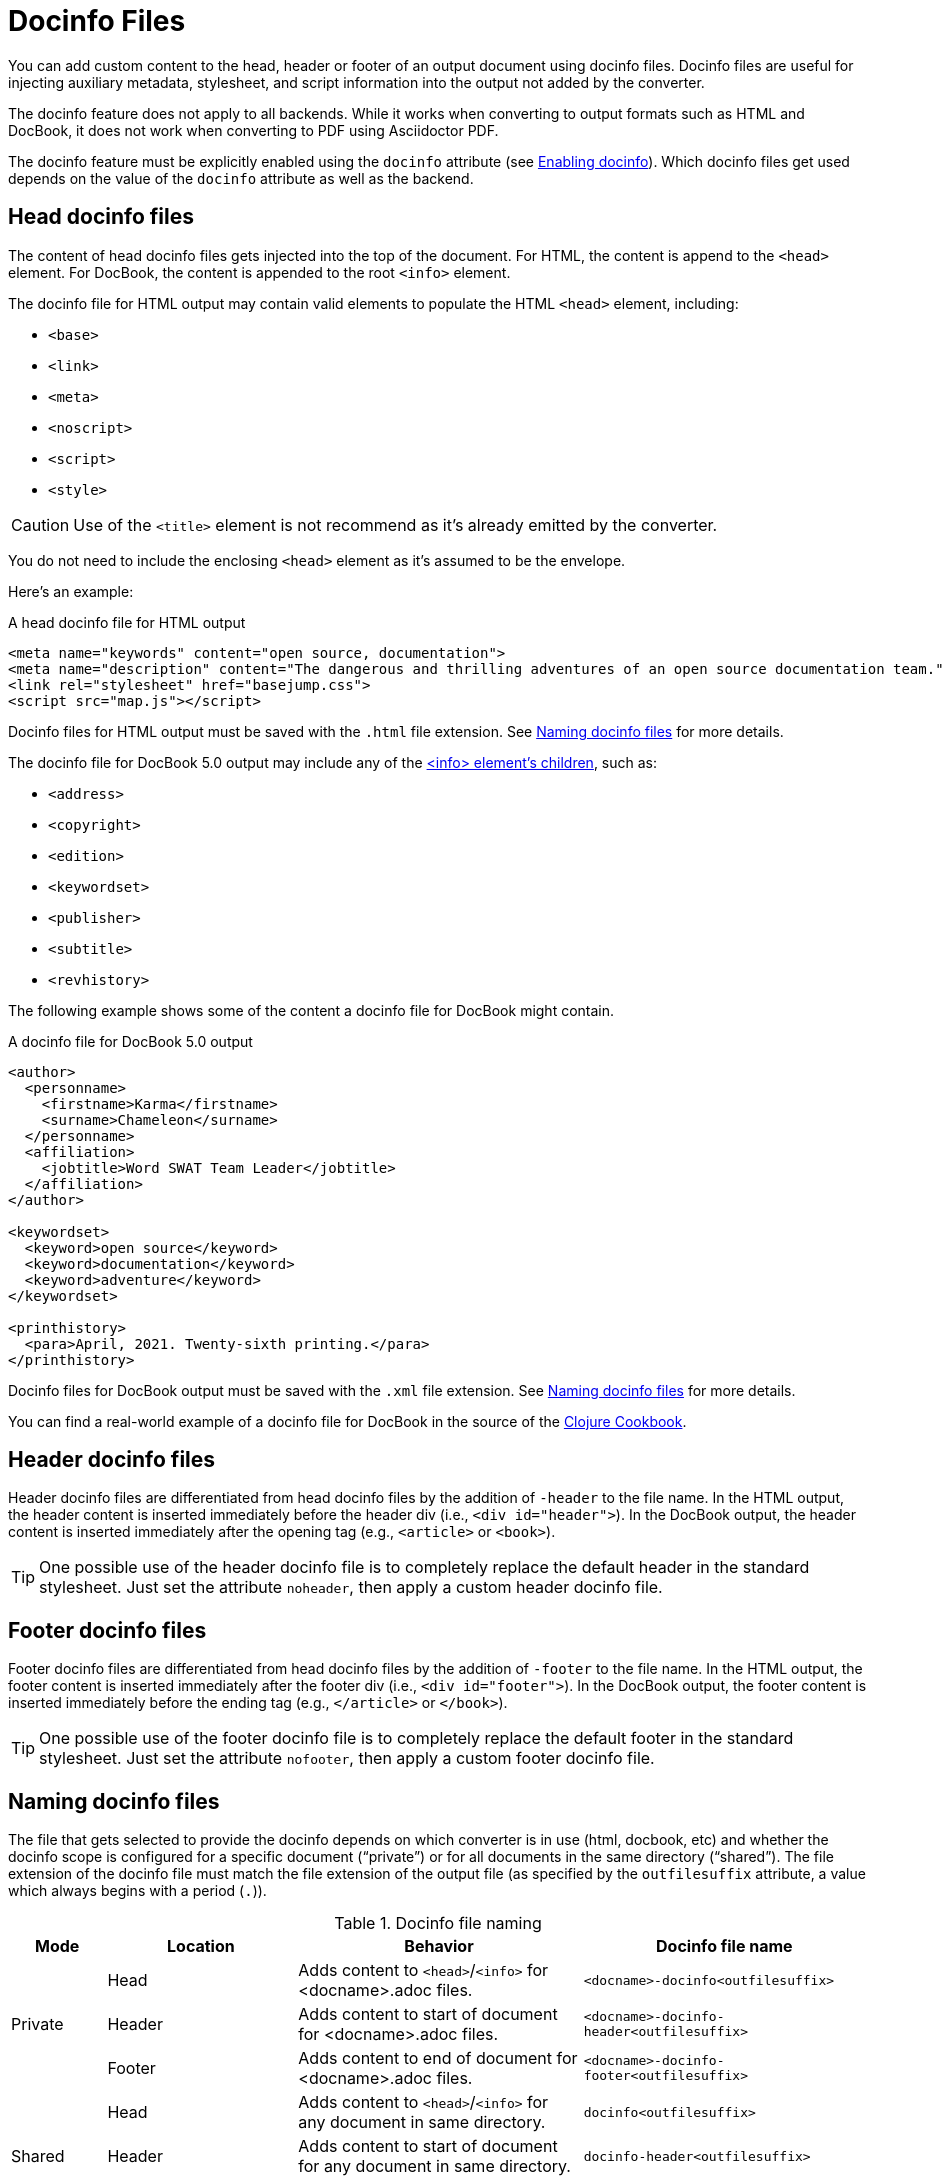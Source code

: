 = Docinfo Files
:url-docbook-info-ref: https://tdg.docbook.org/tdg/5.0/info.html
:url-docinfo-example: https://github.com/clojure-cookbook/clojure-cookbook/blob/master/book-docinfo.xml
// um anchor: docinfo-file

You can add custom content to the head, header or footer of an output document using docinfo files.
Docinfo files are useful for injecting auxiliary metadata, stylesheet, and script information into the output not added by the converter.

The docinfo feature does not apply to all backends.
While it works when converting to output formats such as HTML and DocBook, it does not work when converting to PDF using Asciidoctor PDF.

The docinfo feature must be explicitly enabled using the `docinfo` attribute (see <<enable>>).
Which docinfo files get used depends on the value of the `docinfo` attribute as well as the backend.

[#head]
== Head docinfo files

The content of head docinfo files gets injected into the top of the document.
For HTML, the content is append to the `<head>` element.
For DocBook, the content is appended to the root `<info>` element.

The docinfo file for HTML output may contain valid elements to populate the HTML `<head>` element, including:

* `<base>`
* `<link>`
* `<meta>`
* `<noscript>`
* `<script>`
* `<style>`

CAUTION: Use of the `<title>` element is not recommend as it's already emitted by the converter.

You do not need to include the enclosing `<head>` element as it's assumed to be the envelope.

Here's an example:

.A head docinfo file for HTML output
[source,html]
----
<meta name="keywords" content="open source, documentation">
<meta name="description" content="The dangerous and thrilling adventures of an open source documentation team.">
<link rel="stylesheet" href="basejump.css">
<script src="map.js"></script>
----

Docinfo files for HTML output must be saved with the `.html` file extension.
See <<naming>> for more details.

The docinfo file for DocBook 5.0 output may include any of the {url-docbook-info-ref}[<info> element's children^], such as:

* `<address>`
* `<copyright>`
* `<edition>`
* `<keywordset>`
* `<publisher>`
* `<subtitle>`
* `<revhistory>`

The following example shows some of the content a docinfo file for DocBook might contain.

.A docinfo file for DocBook 5.0 output
[source,xml]
----
<author>
  <personname>
    <firstname>Karma</firstname>
    <surname>Chameleon</surname>
  </personname>
  <affiliation>
    <jobtitle>Word SWAT Team Leader</jobtitle>
  </affiliation>
</author>

<keywordset>
  <keyword>open source</keyword>
  <keyword>documentation</keyword>
  <keyword>adventure</keyword>
</keywordset>

<printhistory>
  <para>April, 2021. Twenty-sixth printing.</para>
</printhistory>
----

Docinfo files for DocBook output must be saved with the `.xml` file extension.
See <<naming>> for more details.

You can find a real-world example of a docinfo file for DocBook in the source of the {url-docinfo-example}[Clojure Cookbook^].

[#header]
== Header docinfo files

Header docinfo files are differentiated from head docinfo files by the addition of `-header` to the file name.
In the HTML output, the header content is inserted immediately before the header div (i.e., `<div id="header">`).
In the DocBook output, the header content is inserted immediately after the opening tag (e.g., `<article>` or `<book>`).

TIP: One possible use of the header docinfo file is to completely replace the default header in the standard stylesheet.
Just set the attribute `noheader`, then apply a custom header docinfo file.

[#footer]
== Footer docinfo files

Footer docinfo files are differentiated from head docinfo files by the addition of `-footer` to the file name.
In the HTML output, the footer content is inserted immediately after the footer div (i.e., `<div id="footer">`).
In the DocBook output, the footer content is inserted immediately before the ending tag (e.g., `</article>` or `</book>`).

TIP: One possible use of the footer docinfo file is to completely replace the default footer in the standard stylesheet.
Just set the attribute `nofooter`, then apply a custom footer docinfo file.

// Not here! Good info, but does nothing to clarify the previous paragraphs and could confuse.
////
TIP: To change the text in the "Last updated" line in the footer, set the text in the attribute `last-update-label` (for example, `:last-update-label: <your text> Last Updated`). +
To disable the "Last updated" line in the footer, unassign the attribute `last-update-label` (however, this leaves an empty footer div). +
To disable the footer completely, set the attribute `nofooter`. Then having a footer docinfo file effectively replaces the default footer with your custom footer.
////

[#naming]
== Naming docinfo files

The file that gets selected to provide the docinfo depends on which converter is in use (html, docbook, etc) and whether the docinfo scope is configured for a specific document ("`private`") or for all documents in the same directory ("`shared`").
The file extension of the docinfo file must match the file extension of the output file (as specified by the `outfilesuffix` attribute, a value which always begins with a period (`.`)).

.Docinfo file naming
[cols="<10,<20,<30,<30"]
|===
|Mode |Location |Behavior |Docinfo file name

.3+|Private
|Head
|Adds content to `<head>`/`<info>` for <docname>.adoc files.
|`<docname>-docinfo<outfilesuffix>`

|Header
|Adds content to start of document for <docname>.adoc files.
|`<docname>-docinfo-header<outfilesuffix>`

|Footer
|Adds content to end of document for <docname>.adoc files.
|`<docname>-docinfo-footer<outfilesuffix>`

.3+|Shared
|Head
|Adds content to `<head>`/`<info>` for any document in same directory.
|`docinfo<outfilesuffix>`

|Header
|Adds content to start of document for any document in same directory.
|`docinfo-header<outfilesuffix>`

|Footer
|Adds content to end of document for any document in same directory.
|`docinfo-footer<outfilesuffix>`
|===

[#enable]
== Enabling docinfo

To specify which file(s) you want to apply, set the `docinfo` attribute to any combination of these values:

* `private-head`
* `private-header`
* `private-footer`
* `private` (alias for `private-head,private-header,private-footer`)
* `shared-head`
* `shared-header`
* `shared-footer`
* `shared` (alias for `shared-head,shared-header,shared-footer`)

Setting `docinfo` with no value is equivalent to setting the value to `private`.

For example:

[source,asciidoc]
----
:docinfo: shared,private-footer
----

This docinfo configuration will apply the shared docinfo head, header and footer files, if they exist, as well as the private footer file, if it exists.

// NOTE migrate this NOTE to the migration guide once 1.6 is released
[NOTE]
====

`docinfo` attribute values were introduced in Asciidoctor 1.5.5 to replace the less descriptive `docinfo1` and `docinfo2` attributes.
Here are the equivalents of the old attributes using the new values:

* `:docinfo:` = `:docinfo: private`
* `:docinfo1:` = `:docinfo: shared`
* `:docinfo2:` = `:docinfo: shared,private`
====

Let's apply this to an example:

You have two AsciiDoc documents, [.path]_adventure.adoc_ and [.path]_insurance.adoc_, saved in the same folder.
You want to add the same content to the head of both documents when they're converted to HTML.

. Create a docinfo file containing `<head>` elements.
. Save it as docinfo.html.
. Set the `docinfo` attribute in [.path]_adventure.adoc_ and [.path]_insurance.adoc_ to `shared`.

You also want to include some additional content, but only to the head of [.path]_adventure.adoc_.

. Create *another* docinfo file containing `<head>` elements.
. Save it as [.path]_adventure-docinfo.html_.
. Set the `docinfo` attribute in [.path]_adventure.adoc_ to `shared,private-head`

If other AsciiDoc files are added to the same folder, and `docinfo` is set to `shared` in those files, only the [.path]_docinfo.html_ file will be added when converting those files.

[#resolving]
== Locating docinfo files

By default, docinfo files are searched for in the same folder as the document file.
If you want to keep them anywhere else, set the `docinfodir` attribute to their location:

[source,asciidoc]
----
:docinfodir: common/meta
----

Note that if you use this attribute, only the specified folder will be searched; docinfo files in the document folder will no longer be found.

[#attribute-substitution]
== Attribute substitution in docinfo files

Docinfo files may include attribute references.
Which substitutions get applied is controlled by the `docinfosubs` attribute, which takes a comma-separated list of substitution names.
The value of this attribute defaults to `attributes`.

For example, if you created the following docinfo file:

.Docinfo file containing a revnumber attribute reference
[source,xml]
----
<edition>{revnumber}</edition>
----

And this source document:

.Source document including a revision number
[source,asciidoc]
----
= Document Title
Author Name
v1.0, 2020-12-30
:doctype: book
:backend: docbook
:docinfo:
----

Then the converted DocBook output would be:

[source,xml]
----
<?xml version="1.0" encoding="UTF-8"?>
<book xmlns="http://docbook.org/ns/docbook"
    xmlns:xlink="http://www.w3.org/1999/xlink" version="5.0" lang="en">
  <info>
    <title>Document Title</title>
    <date>2020-12-30</date>
    <author>
      <personname>
        <firstname>Author</firstname>
        <surname>Name</surname>
      </personname>
    </author>
    <authorinitials>AN</authorinitials>
    <revhistory>
      <revision>
        <revnumber>1.0</revnumber> <!--.-->
        <date>2020-12-30</date>
        <authorinitials>AN</authorinitials>
      </revision>
    </revhistory>
  </info>
</book>
----
<.> The revnumber attribute reference was replaced by the source document's revision number in the converted output.

